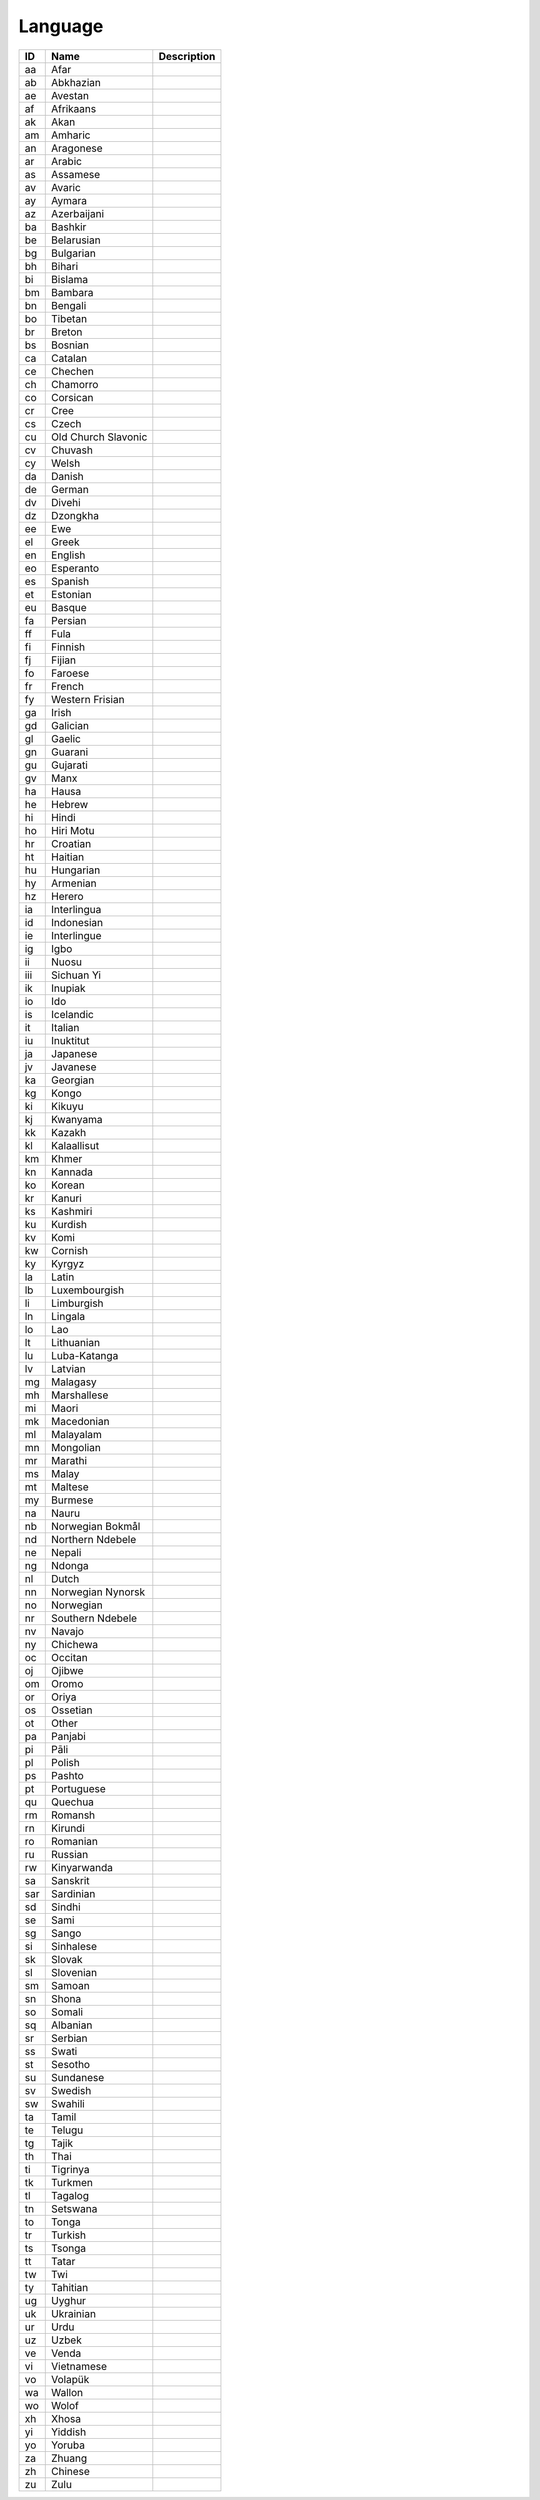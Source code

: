 .. _language:

Language
========

.. table::
   :class: datatable

   ====  ===================  =============
   ID    Name                 Description
   ====  ===================  =============
   aa    Afar
   ab    Abkhazian
   ae    Avestan
   af    Afrikaans
   ak    Akan
   am    Amharic
   an    Aragonese
   ar    Arabic
   as    Assamese
   av    Avaric
   ay    Aymara
   az    Azerbaijani
   ba    Bashkir
   be    Belarusian
   bg    Bulgarian
   bh    Bihari
   bi    Bislama
   bm    Bambara
   bn    Bengali
   bo    Tibetan
   br    Breton
   bs    Bosnian
   ca    Catalan
   ce    Chechen
   ch    Chamorro
   co    Corsican
   cr    Cree
   cs    Czech
   cu    Old Church Slavonic
   cv    Chuvash
   cy    Welsh
   da    Danish
   de    German
   dv    Divehi
   dz    Dzongkha
   ee    Ewe
   el    Greek
   en    English
   eo    Esperanto
   es    Spanish
   et    Estonian
   eu    Basque
   fa    Persian
   ff    Fula
   fi    Finnish
   fj    Fijian
   fo    Faroese
   fr    French
   fy    Western Frisian
   ga    Irish
   gd    Galician
   gl    Gaelic
   gn    Guarani
   gu    Gujarati
   gv    Manx
   ha    Hausa
   he    Hebrew
   hi    Hindi
   ho    Hiri Motu
   hr    Croatian
   ht    Haitian
   hu    Hungarian
   hy    Armenian
   hz    Herero
   ia    Interlingua
   id    Indonesian
   ie    Interlingue
   ig    Igbo
   ii    Nuosu
   iii   Sichuan Yi
   ik    Inupiak
   io    Ido
   is    Icelandic
   it    Italian
   iu    Inuktitut
   ja    Japanese
   jv    Javanese
   ka    Georgian
   kg    Kongo
   ki    Kikuyu
   kj    Kwanyama
   kk    Kazakh
   kl    Kalaallisut
   km    Khmer
   kn    Kannada
   ko    Korean
   kr    Kanuri
   ks    Kashmiri
   ku    Kurdish
   kv    Komi
   kw    Cornish
   ky    Kyrgyz
   la    Latin
   lb    Luxembourgish
   li    Limburgish
   ln    Lingala
   lo    Lao
   lt    Lithuanian
   lu    Luba-Katanga
   lv    Latvian
   mg    Malagasy
   mh    Marshallese
   mi    Maori
   mk    Macedonian
   ml    Malayalam
   mn    Mongolian
   mr    Marathi
   ms    Malay
   mt    Maltese
   my    Burmese
   na    Nauru
   nb    Norwegian Bokmål
   nd    Northern Ndebele
   ne    Nepali
   ng    Ndonga
   nl    Dutch
   nn    Norwegian Nynorsk
   no    Norwegian
   nr    Southern Ndebele
   nv    Navajo
   ny    Chichewa
   oc    Occitan
   oj    Ojibwe
   om    Oromo
   or    Oriya
   os    Ossetian
   ot    Other
   pa    Panjabi
   pi    Pāli
   pl    Polish
   ps    Pashto
   pt    Portuguese
   qu    Quechua
   rm    Romansh
   rn    Kirundi
   ro    Romanian
   ru    Russian
   rw    Kinyarwanda
   sa    Sanskrit
   sar   Sardinian
   sd    Sindhi
   se    Sami
   sg    Sango
   si    Sinhalese
   sk    Slovak
   sl    Slovenian
   sm    Samoan
   sn    Shona
   so    Somali
   sq    Albanian
   sr    Serbian
   ss    Swati
   st    Sesotho
   su    Sundanese
   sv    Swedish
   sw    Swahili
   ta    Tamil
   te    Telugu
   tg    Tajik
   th    Thai
   ti    Tigrinya
   tk    Turkmen
   tl    Tagalog
   tn    Setswana
   to    Tonga
   tr    Turkish
   ts    Tsonga
   tt    Tatar
   tw    Twi
   ty    Tahitian
   ug    Uyghur
   uk    Ukrainian
   ur    Urdu
   uz    Uzbek
   ve    Venda
   vi    Vietnamese
   vo    Volapük
   wa    Wallon
   wo    Wolof
   xh    Xhosa
   yi    Yiddish
   yo    Yoruba
   za    Zhuang
   zh    Chinese
   zu    Zulu
   ====  ===================  =============